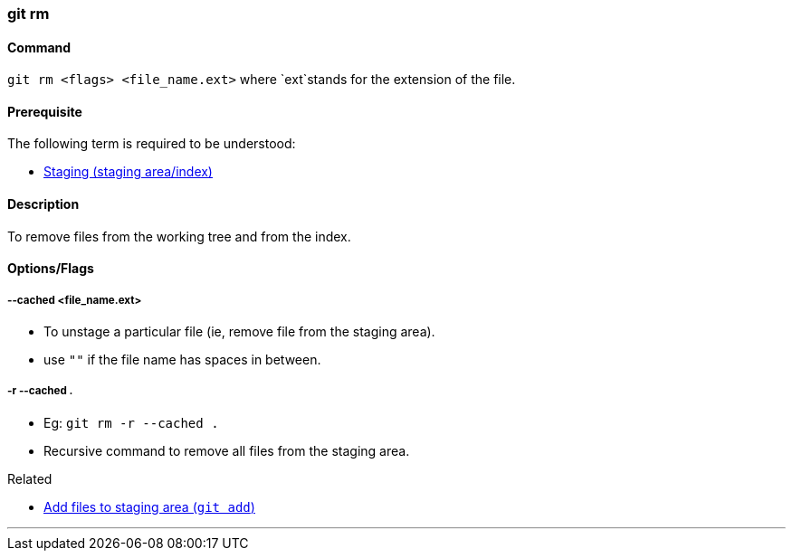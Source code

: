 
=== git rm

==== Command

`git rm <flags> <file_name.ext>` where `ext`stands for the extension of the file.

==== Prerequisite

The following term is required to be understood:

* link:index.html#_staging_staging_areaindex[Staging (staging area/index)]

==== Description

To remove files from the working tree and from the index.

==== Options/Flags

===== --cached <file_name.ext>

* To unstage a particular file (ie, remove file from the staging area).
* use `""` if the file name has spaces in between.

===== -r --cached .

* Eg: `git rm -r --cached .`
* Recursive command to remove all files from the staging area.

.Related
****
* link:index.html#_git_add[Add files to staging area (`git add`)]
****

'''